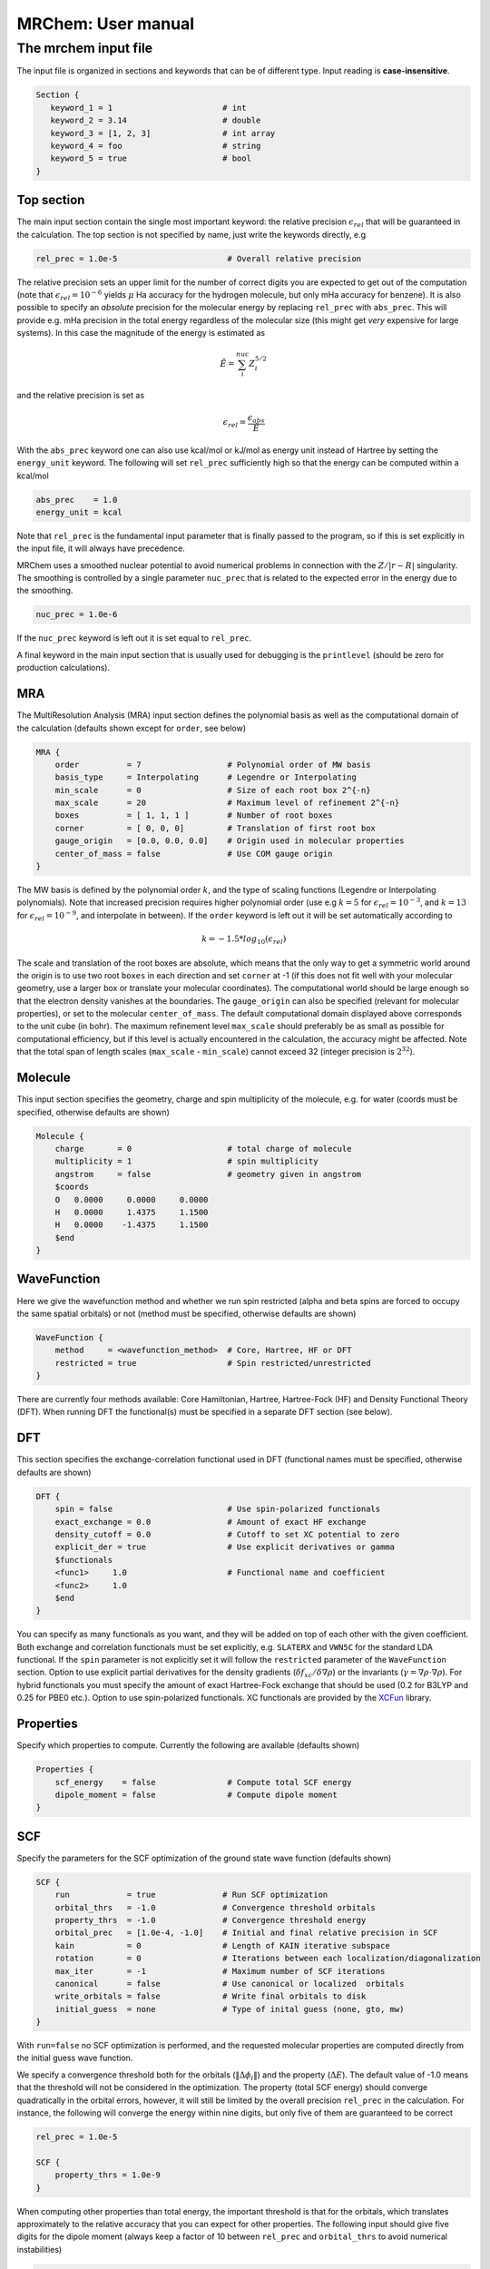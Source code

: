 ===================
MRChem: User manual
===================

---------------------
The mrchem input file
---------------------

The input file is organized in sections and keywords that can be of different
type.
Input reading is **case-insensitive**.

.. code-block:: bash

     Section {
        keyword_1 = 1                       # int
        keyword_2 = 3.14                    # double
        keyword_3 = [1, 2, 3]               # int array
        keyword_4 = foo                     # string
        keyword_5 = true                    # bool
     }

Top section
-----------

The main input section contain the single most important keyword:
the relative precision :math:`\epsilon_{rel}` that will be guaranteed in the
calculation. The top section is not specified by name, just write the keywords
directly, e.g

.. code-block:: bash

    rel_prec = 1.0e-5                       # Overall relative precision

The relative precision sets an upper limit for the number of correct digits
you are expected to get out of the computation (note that
:math:`\epsilon_{rel}=10^{-6}` yields :math:`\mu` Ha accuracy for the hydrogen
molecule, but only mHa accuracy for benzene). It is also possible to specify
an `absolute` precision for the molecular energy by replacing ``rel_prec``
with ``abs_prec``. This will provide e.g. mHa precision in the total energy
regardless of the molecular size (this might get `very` expensive for large
systems). In this case the magnitude of the energy is estimated as

.. math:: \tilde{E} = \sum_i^{nuc} Z_i^{5/2}

and the relative precision is set as

.. math:: \epsilon_{rel} = \frac{\epsilon_{abs}}{\tilde{E}}

With the ``abs_prec`` keyword one can also use kcal/mol or kJ/mol as energy
unit instead of Hartree by setting the ``energy_unit`` keyword. The following
will set ``rel_prec`` sufficiently high so that the energy can be computed
within a kcal/mol

.. code-block:: bash

    abs_prec    = 1.0
    energy_unit = kcal

Note that ``rel_prec`` is the fundamental input parameter that is finally
passed to the program, so if this is set explicitly in the input file, it will
always have precedence.

MRChem uses a smoothed nuclear potential to avoid numerical problems in
connection with the :math:`Z/|r-R|` singularity. The smoothing is controlled by
a single parameter ``nuc_prec`` that is related to the expected error in the
energy due to the smoothing.

.. code-block:: bash

    nuc_prec = 1.0e-6

If the ``nuc_prec`` keyword is left out it is set equal to ``rel_prec``.

A final keyword in the main input section that is usually used for debugging is
the ``printlevel`` (should be zero for production calculations).

MRA
-----

The MultiResolution Analysis (MRA) input section defines the polynomial basis
as well as the computational domain of the calculation (defaults shown except
for ``order``, see below)

.. code-block:: bash

    MRA {
        order          = 7                  # Polynomial order of MW basis
        basis_type     = Interpolating      # Legendre or Interpolating
        min_scale      = 0                  # Size of each root box 2^{-n}
        max_scale      = 20                 # Maximum level of refinement 2^{-n}
        boxes          = [ 1, 1, 1 ]        # Number of root boxes
        corner         = [ 0, 0, 0]         # Translation of first root box
        gauge_origin   = [0.0, 0.0, 0.0]    # Origin used in molecular properties
        center_of_mass = false              # Use COM gauge origin
    }

The MW basis is defined by the polynomial order :math:`k`, and the type of
scaling functions (Legendre or Interpolating polynomials). Note that
increased precision requires higher polynomial order (use e.g :math:`k = 5`
for :math:`\epsilon_{rel} = 10^{-3}`, and :math:`k = 13` for
:math:`\epsilon_{rel} = 10^{-9}`, and interpolate in between). If the ``order``
keyword is left out it will be set automatically according to

.. math:: k=-1.5*log_{10}(\epsilon_{rel})

The scale and translation of the root boxes are absolute, which means that the
only way to get a symmetric world around the origin is to use two root ``boxes``
in each direction and set ``corner`` at -1 (if this does not fit well with your
molecular geometry, use a larger box or translate your molecular coordinates).
The computational world should be large enough so that the electron density
vanishes at the boundaries. The ``gauge_origin`` can also be specified (relevant
for molecular properties), or set to the molecular ``center_of_mass``. The
default computational domain displayed above corresponds to the unit cube (in
bohr). The maximum refinement level ``max_scale`` should preferably be as small
as possible for computational efficiency, but if this level is actually
encountered in the calculation, the accuracy might be affected. Note that
the total span of length scales (``max_scale`` - ``min_scale``) cannot exceed
32 (integer precision is :math:`2^{32}`).

Molecule
--------

This input section specifies the geometry, charge and spin multiplicity of the
molecule, e.g. for water (coords must be specified, otherwise
defaults are shown)

.. code-block:: bash

    Molecule {
        charge       = 0                    # total charge of molecule
        multiplicity = 1                    # spin multiplicity
        angstrom     = false                # geometry given in angstrom
        $coords
        O   0.0000     0.0000     0.0000
        H   0.0000     1.4375     1.1500
        H   0.0000    -1.4375     1.1500
        $end
    }

WaveFunction
------------

Here we give the wavefunction method and whether we run spin restricted (alpha
and beta spins are forced to occupy the same spatial orbitals) or not (method
must be specified, otherwise defaults are shown)

.. code-block:: bash

    WaveFunction {
        method     = <wavefunction_method>  # Core, Hartree, HF or DFT
        restricted = true                   # Spin restricted/unrestricted
    }

There are currently four methods available: Core Hamiltonian, Hartree,
Hartree-Fock (HF) and Density Functional Theory (DFT). When running DFT the
functional(s) must be specified in a separate DFT section (see below).

DFT
---

This section specifies the exchange-correlation functional used in DFT
(functional names must be specified, otherwise defaults are shown)

.. code-block:: bash

    DFT {
        spin = false                        # Use spin-polarized functionals
        exact_exchange = 0.0                # Amount of exact HF exchange
        density_cutoff = 0.0                # Cutoff to set XC potential to zero
        explicit_der = true                 # Use explicit derivatives or gamma
        $functionals
        <func1>     1.0                     # Functional name and coefficient
        <func2>     1.0
        $end
    }

You can specify as many functionals as you want, and they will be added on top
of each other with the given coefficient. Both exchange and correlation
functionals must be set explicitly, e.g. ``SLATERX`` and ``VWN5C`` for the
standard LDA functional. If the ``spin`` parameter is not explicitly set it will
follow the ``restricted`` parameter of the ``WaveFunction`` section.
Option to use explicit partial derivatives for the density gradients
(:math:`\delta f_{xc}/\delta\nabla\rho`) or the invariants
(:math:`\gamma=\nabla\rho\cdot\nabla\rho`). For hybrid functionals you must
specify the amount of exact Hartree-Fock exchange that should be used (0.2 for
B3LYP and 0.25 for PBE0 etc.). Option to use spin-polarized functionals.
XC functionals are provided by the `XCFun <https://github.com/dftlibs/xcfun>`_
library.

Properties
----------

Specify which properties to compute. Currently the following are available
(defaults shown)

.. code-block:: bash

    Properties {
        scf_energy    = false               # Compute total SCF energy
        dipole_moment = false               # Compute dipole moment
    }

SCF
---

Specify the parameters for the SCF optimization of the ground state wave
function (defaults shown)

.. code-block:: bash

    SCF {
        run            = true              # Run SCF optimization
        orbital_thrs   = -1.0              # Convergence threshold orbitals
        property_thrs  = -1.0              # Convergence threshold energy
        orbital_prec   = [1.0e-4, -1.0]    # Initial and final relative precision in SCF
        kain           = 0                 # Length of KAIN iterative subspace
        rotation       = 0                 # Iterations between each localization/diagonalization
        max_iter       = -1                # Maximum number of SCF iterations
        canonical      = false             # Use canonical or localized  orbitals
        write_orbitals = false             # Write final orbitals to disk
        initial_guess  = none              # Type of inital guess (none, gto, mw)
    }

With ``run=false`` no SCF optimization is performed, and the requested molecular
properties are computed directly from the initial guess wave function.

We specify a convergence threshold both for the orbitals
(:math:`\|\Delta \phi_i \|`) and the property (:math:`\Delta E`). The default
value of -1.0 means that the threshold will not be considered in the
optimization. The property (total SCF energy) should converge quadratically in
the orbital errors, however, it will still be limited by the overall precision
``rel_prec`` in the calculation. For instance, the following will converge the
energy within nine digits, but only five of them are guaranteed to be correct

.. code-block:: bash

    rel_prec = 1.0e-5

    SCF {
        property_thrs = 1.0e-9
    }

When computing other properties than total energy, the important threshold is
that for the orbitals, which translates approximately to the relative accuracy
that you can expect for other properties. The following input should give five
digits for the dipole moment (always keep a factor of 10 between ``rel_prec``
and ``orbital_thrs`` to avoid numerical instabilities)

.. code-block:: bash

    rel_prec = 1.0e-6

    SCF {
        orbital_thrs = 1.0e-5
    }

If *both* thresholds are omitted in this section they will be
set according to the top level ``rel_prec``

.. math:: \Delta E < \frac{\epsilon_{rel}}{10}
.. math:: \|\Delta \phi_i \| < \sqrt{\frac{\epsilon_{rel}}{10}}

This should yield a final energy accurate within the chosen relative precision.
This means that in order to get for instance milli-Hartree accuracy in energy,
you need only specify the ``abs_prec`` keyword in the top level, then all
related parameters (``order``, ``rel_prec``, ``nuc_prec``, ``orbital_thrs`` and
``property_thrs``) will be adjusted so that the requested precision is reached.

The ``orbital_prec=[init,final]`` keyword controls the dynamic precision used
in the SCF iterations. To improve efficiency, the first iterations are done
with reduced precision, starting at ``init`` and gradually increased
to ``final``. The initial precision should not be set lower than
``init=1.0e-3``, and the final precision should not exceed the top level
``rel_prec``. Negative values sets them equal to ``rel_prec``.

The ``kain`` keyword sets the size of the iterative subspace that is used
in the KAIN accelerator for the orbital optimization.

The ``rotation`` and ``canonical`` keywords says how often the Fock matrix
should be diagonalized/localized (for iterations in between, a Löwdin
orthonormalization using the overlap matrix :math:`S^{-1/2}` is used).
Option to use Foster-Boys localization or Fock matrix diagonalization in
these rotations. Note that the KAIN history is cleared every time this
rotation is employed to avoid mixing of orbitals in the history, so
``rotation=1`` effectively cancels the KAIN accelerator. The default
``rotation=0`` will localize/diagonalize the first two iterations and then
perform Löwdin orthonormalizations from that point on (this is usually the
way to go).

You also need to specify which ``initial_guess`` to use, "none" means starting
from hydrogen solutions (this requires no extra input, but is a quite poor
guess), "gto" means starting with a wave function from a converged calculation
using a small GTO basis set (basis and MO matrix input files must be provided)
and "mw" means starting from a previous MRChem calculation (compatible orbitals
must have been written to disk using the ``write_orbitals`` keyword).

Plotter
-------

It is possible to get a 3D cube plot of the converged orbitals and density by
setting the keywords ``plot_orbital`` and ``plot_density`` in the ``SCF``
section. In addition the ``Plotter`` section must be specified in order to get
correct plotting parameters. The functions are plotted in the volume spanned by
the three vectors A, B and C, relative to the origin O. The following example
will generate a 20x20x20 plot in the volume [-4,4]^3 of the density plus
orbitals 1 and 2:

.. code-block:: bash

    Plotter {
      points = [20, 20, 20]  # number of grid points
      O = [-4.0,-4.0,-4.0]   # plot origin
      A = [8.0, 0.0, 0.0]    # boundary vector
      B = [0.0, 8.0, 0.0]    # boundary vector
      C = [0.0, 0.0, 8.0]    # boundary vector
    }

    SCF {
      plot_density = true    # plot converged density (including spin for open-shell)
      plot_orbital = [1,2]   # plot converged 1 and 2 (negative idx plots all)
    }

The generated files (e.g. ``plots/phi_1_re.cube``) can be viewed directly in a
web browser by `blob <https://github.com/densities/blob/>`_ , like this benzene
orbital:

.. image:: gfx/blob.png

Example 1
---------

The following input will compute the Hartree-Fock energy of water to
micro-Hartree precision

.. code-block:: bash

    abs_prec = 1.0e-6

    MRA {
        min_scale = -5                      # Size of each root box 2^{-n}
        boxes     = [ 2, 2, 2]              # Number of root boxes
        corner    = [-1,-1,-1]              # Translation of first root box
    }

    Molecule {
        $coords
        O   0.0000     0.0000     0.0000
        H   0.0000     1.4375     1.1500
        H   0.0000    -1.4375     1.1500
        $end
    }

    WaveFunction {
        method = HF                         # Core, Hartree, HF or DFT
    }

    Properties {
        scf_energy = true                   # Compute total energy
    }

    SCF {
        kain = 3                            # Length of KAIN iterative subspace
    }


Example 2
---------

The following input will compute the B3LYP energy (six digits) and dipole moment
(four digits) of carbon monoxide

.. code-block:: bash

    rel_prec = 1.0e-6

    MRA {
        min_scale = -5                      # Size of each root box 2^{-n}
        boxes     = [ 2, 2, 2]              # Number of root boxes
        corner    = [-1,-1,-1]              # Translation of first root box
    }

    Molecule {
        angstrom = true
        $coords
        C   0.0000     0.0000    -0.56415
        O   0.0000     0.0000     0.56415
        $end
    }

    WaveFunction {
        method = DFT                        # Core, Hartree, HF or DFT
    }

    DFT {
        exact_exchange = 0.20               # Amount of exact HF exchange
        $functionals
        BECKEX      0.80                    # Functional name and coefficient
        LYPC        1.00
        $end
    }

    Properties {
        scf_energy = true                   # Compute total energy
        dipole_moment = true                # Compute dipole moment
    }

    SCF {
        kain          = 3                   # Length of KAIN iterative subspace
        orbital_thrs  = 1.0e-4              # Convergence threshold orbitals
        property_thrs = 1.0e-7              # Convergence threshold energy
    }
